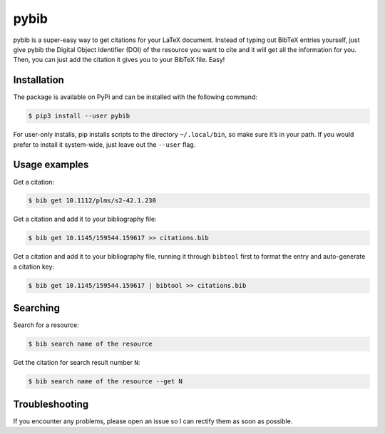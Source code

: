pybib |PyPI version| |Travis CI| |Coveralls| |Code Climate|
===================================

pybib is a super-easy way to get citations for your LaTeX document.
Instead of typing out BibTeX entries yourself, just give pybib the
Digital Object Identifier (DOI) of the resource you want to cite and it
will get all the information for you. Then, you can just add the
citation it gives you to your BibTeX file. Easy!

Installation
------------

The package is available on PyPi and can be installed with the following
command:

.. code:: sh

    $ pip3 install --user pybib

For user-only installs, pip installs scripts to the directory
``~/.local/bin``, so make sure it’s in your path. If you would prefer to
install it system-wide, just leave out the ``--user`` flag.

Usage examples
--------------

Get a citation:

.. code:: sh

    $ bib get 10.1112/plms/s2-42.1.230

Get a citation and add it to your bibliography file:

.. code:: sh

    $ bib get 10.1145/159544.159617 >> citations.bib

Get a citation and add it to your bibliography file, running it through
``bibtool`` first to format the entry and auto-generate a citation key:

.. code:: sh

    $ bib get 10.1145/159544.159617 | bibtool >> citations.bib

Searching
---------

Search for a resource:

.. code:: sh

    $ bib search name of the resource

Get the citation for search result number ``N``:

.. code:: sh

    $ bib search name of the resource --get N

Troubleshooting
---------------

If you encounter any problems, please open an issue so I can rectify
them as soon as possible.

.. |PyPI version| image:: https://img.shields.io/pypi/v/pybib.svg?style=flat
   :target: https://pypi.python.org/pypi?:action=display&name=pybib
.. |Travis CI| image:: https://travis-ci.org/jgilchrist/pybib.svg?branch=master
    :target: https://travis-ci.org/jgilchrist/pybib
.. |Coveralls| image:: https://coveralls.io/repos/jgilchrist/pybib/badge.svg?branch=master&service=github
    :target: https://coveralls.io/github/jgilchrist/pybib?branch=master
.. |Code Climate| image:: https://codeclimate.com/github/jgilchrist/pybib/badges/gpa.svg
   :target: https://codeclimate.com/github/jgilchrist/pybib
